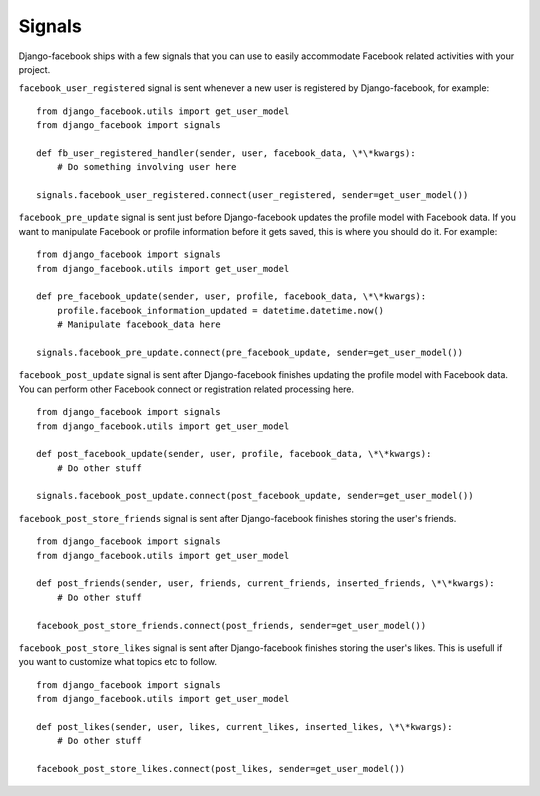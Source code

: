 Signals
-------

Django-facebook ships with a few signals that you can use to easily accommodate Facebook related activities with your project.

``facebook_user_registered`` signal is sent whenever a new user is registered by Django-facebook, for example:

::

    from django_facebook.utils import get_user_model
    from django_facebook import signals

    def fb_user_registered_handler(sender, user, facebook_data, \*\*kwargs):
        # Do something involving user here

    signals.facebook_user_registered.connect(user_registered, sender=get_user_model())


``facebook_pre_update`` signal is sent just before Django-facebook updates the profile model with Facebook data. If you want to manipulate Facebook or profile information before it gets saved, this is where you should do it. For example:

::

    from django_facebook import signals
    from django_facebook.utils import get_user_model

    def pre_facebook_update(sender, user, profile, facebook_data, \*\*kwargs):
        profile.facebook_information_updated = datetime.datetime.now()
        # Manipulate facebook_data here

    signals.facebook_pre_update.connect(pre_facebook_update, sender=get_user_model())


``facebook_post_update`` signal is sent after Django-facebook finishes updating the profile model with Facebook data. You can perform other Facebook connect or registration related processing here.

::

    from django_facebook import signals
    from django_facebook.utils import get_user_model

    def post_facebook_update(sender, user, profile, facebook_data, \*\*kwargs):
        # Do other stuff

    signals.facebook_post_update.connect(post_facebook_update, sender=get_user_model())

``facebook_post_store_friends`` signal is sent after Django-facebook finishes storing the user's friends.

::

    from django_facebook import signals
    from django_facebook.utils import get_user_model

    def post_friends(sender, user, friends, current_friends, inserted_friends, \*\*kwargs):
        # Do other stuff

    facebook_post_store_friends.connect(post_friends, sender=get_user_model())

``facebook_post_store_likes`` signal is sent after Django-facebook finishes storing the user's likes. This is usefull if you want to customize what topics etc to follow.

::

    from django_facebook import signals
    from django_facebook.utils import get_user_model

    def post_likes(sender, user, likes, current_likes, inserted_likes, \*\*kwargs):
        # Do other stuff

    facebook_post_store_likes.connect(post_likes, sender=get_user_model())